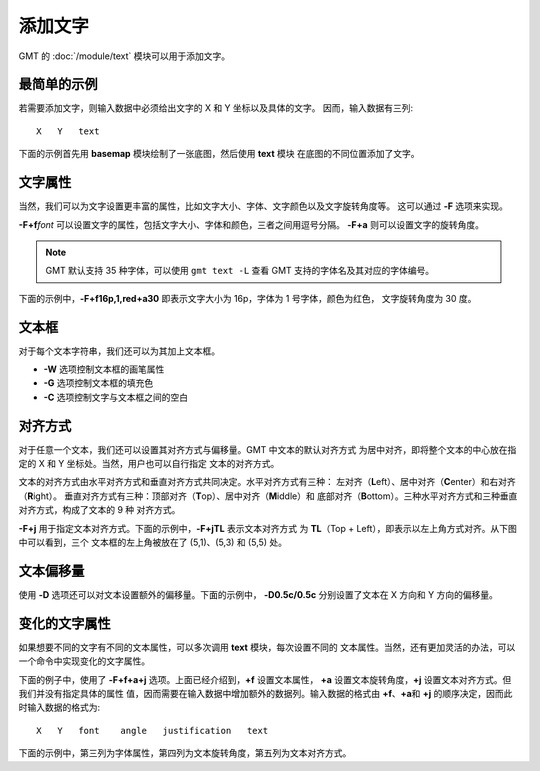 添加文字
========

GMT 的 :doc:`/module/text` 模块可以用于添加文字。

最简单的示例
------------

若需要添加文字，则输入数据中必须给出文字的 X 和 Y 坐标以及具体的文字。
因而，输入数据有三列::

    X   Y   text

下面的示例首先用 **basemap** 模块绘制了一张底图，然后使用 **text** 模块
在底图的不同位置添加了文字。

.. gmtplot::
    :width: 60%

    gmt begin map png,pdf
    gmt basemap -R0/10/0/6 -JX10c/6c -Bafg1 -BWSen
    gmt text << EOF
    5 1 GMT TEXT1
    5 3 GMT TEXT2
    5 5 GMT TEXT3
    EOF
    gmt end show

文字属性
--------

当然，我们可以为文字设置更丰富的属性，比如文字大小、字体、文字颜色以及文字旋转角度等。
这可以通过 **-F** 选项来实现。

**-F+f**\ *font* 可以设置文字的属性，包括文字大小、字体和颜色，三者之间用逗号分隔。
**-F+a** 则可以设置文字的旋转角度。

.. note::

    GMT 默认支持 35 种字体，可以使用 ``gmt text -L`` 查看 GMT 支持的字体名及其对应的字体编号。

下面的示例中，\ **-F+f16p,1,red+a30** 即表示文字大小为 16p，字体为 1 号字体，颜色为红色，
文字旋转角度为 30 度。

.. gmtplot::
    :width: 60%

    gmt begin map png,pdf
    gmt basemap -R0/10/0/6 -JX10c/6c -Bafg1 -BWSen
    gmt text -F+f16p,1,red+a30 << EOF
    5 1 GMT TEXT1
    5 3 GMT TEXT2
    5 5 GMT TEXT3
    EOF
    gmt end show

文本框
------

对于每个文本字符串，我们还可以为其加上文本框。

- **-W** 选项控制文本框的画笔属性
- **-G** 选项控制文本框的填充色
- **-C** 选项控制文字与文本框之间的空白

.. gmtplot::
    :width: 60%

    gmt begin map png,pdf
    gmt basemap -R0/10/0/6 -JX10c/6c -Bafg1 -BWSen
    gmt text -F+f16p,1,red+a30 -W1p -Glightblue -C25%/25% << EOF
    5 1 GMT TEXT1
    5 3 GMT TEXT2
    5 5 GMT TEXT3
    EOF
    gmt end show

对齐方式
--------

对于任意一个文本，我们还可以设置其对齐方式与偏移量。GMT 中文本的默认对齐方式
为居中对齐，即将整个文本的中心放在指定的 X 和 Y 坐标处。当然，用户也可以自行指定
文本的对齐方式。

文本的对齐方式由水平对齐方式和垂直对齐方式共同决定。水平对齐方式有三种：
左对齐（**L**\ eft）、居中对齐（**C**\ enter）和右对齐（**R**\ ight）。
垂直对齐方式有三种：顶部对齐（**T**\ op）、居中对齐（**M**\ iddle）和
底部对齐（**B**\ ottom）。三种水平对齐方式和三种垂直对齐方式，构成了文本的 9 种
对齐方式。

**-F+j** 用于指定文本对齐方式。下面的示例中，\ **-F+jTL** 表示文本对齐方式
为 **TL**\ （Top + Left），即表示以左上角方式对齐。从下图中可以看到，三个
文本框的左上角被放在了 (5,1)、(5,3) 和 (5,5) 处。

.. gmtplot::
    :width: 60%

    gmt begin map png,pdf
    gmt basemap -R0/10/0/6 -JX10c/6c -Bafg1 -BWSen
    gmt text -F+f16p,1,red+jTL -W1p << EOF
    5 1 GMT TEXT1
    5 3 GMT TEXT2
    5 5 GMT TEXT3
    EOF
    gmt end show

文本偏移量
----------

使用 **-D** 选项还可以对文本设置额外的偏移量。下面的示例中，
**-D0.5c/0.5c** 分别设置了文本在 X 方向和 Y 方向的偏移量。

.. gmtplot::
    :width: 60%

    gmt begin map png,pdf
    gmt basemap -R0/10/0/6 -JX10c/6c -Bafg1 -BWSen
    gmt text -F+f16p,1,red+jTL -D0.5c/0.5c -W1p << EOF
    5 1 GMT TEXT1
    5 3 GMT TEXT2
    5 5 GMT TEXT3
    EOF
    gmt end show

变化的文字属性
--------------

如果想要不同的文字有不同的文本属性，可以多次调用 **text** 模块，每次设置不同的
文本属性。当然，还有更加灵活的办法，可以一个命令中实现变化的文字属性。

下面的例子中，使用了 **-F+f+a+j** 选项。上面已经介绍到，\ **+f** 设置文本属性，
**+a** 设置文本旋转角度，\ **+j** 设置文本对齐方式。但我们并没有指定具体的属性
值，因而需要在输入数据中增加额外的数据列。输入数据的格式由 **+f**\ 、\ **+a**\ 和
**+j** 的顺序决定，因而此时输入数据的格式为::

    X   Y   font    angle   justification   text

下面的示例中，第三列为字体属性，第四列为文本旋转角度，第五列为文本对齐方式。

.. gmtplot::
    :width: 60%

    gmt begin map png,pdf
    gmt basemap -R0/10/0/6 -JX10c/6c -Bafg1 -BWSen
    gmt text -F+f+a+j -W1p -Glightblue << EOF
    5 1 12p,0,red       0   TL GMT TEXT1
    5 3 15p,1,blue      30  MC GMT TEXT2
    5 5 18p,2,yellow    180 TL GMT TEXT3
    EOF
    gmt end show
